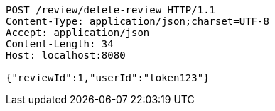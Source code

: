 [source,http,options="nowrap"]
----
POST /review/delete-review HTTP/1.1
Content-Type: application/json;charset=UTF-8
Accept: application/json
Content-Length: 34
Host: localhost:8080

{"reviewId":1,"userId":"token123"}
----